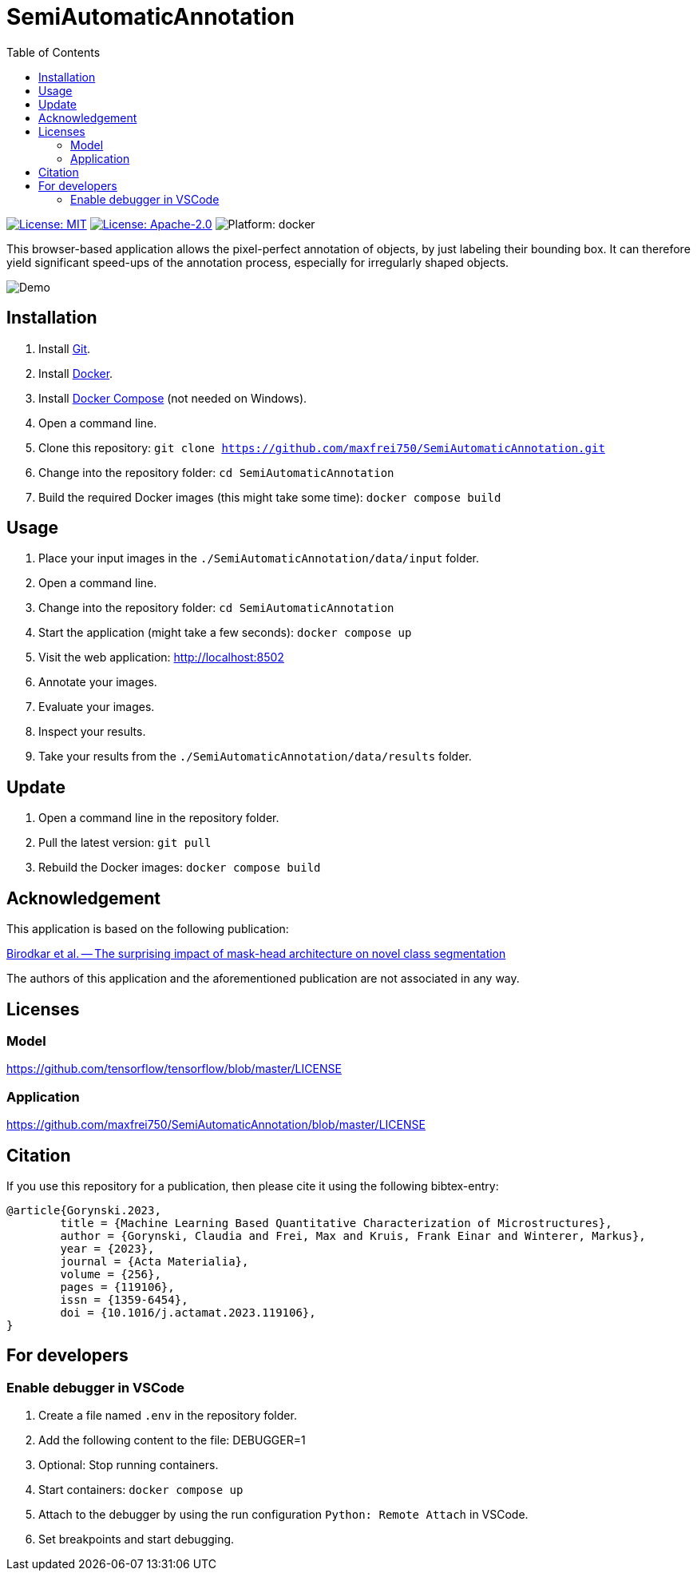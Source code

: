 :toc:

= SemiAutomaticAnnotation

image:https://img.shields.io/github/license/maxfrei750/SemiAutomaticAnnotation.svg[License: MIT,link="https://github.com/maxfrei750/SemiAutomaticAnnotation/blob/main/LICENSE"]
image:https://img.shields.io/github/license/tensorflow/tensorflow.svg[License: Apache-2.0, link="https://github.com/tensorflow/tensorflow/blob/master/LICENSE"]
image:https://img.shields.io/badge/platform-docker-blue[Platform: docker]

This browser-based application allows the pixel-perfect annotation of objects, by just labeling their bounding box. It can therefore
yield significant speed-ups of the annotation process, especially for irregularly shaped objects.

image::assets/images/demo.gif[Demo]

== Installation
. Install https://github.com/git-guides/install-git[Git].
. Install https://docs.docker.com/get-docker/[Docker].
. Install https://docs.docker.com/compose/install/[Docker Compose] (not needed on Windows).
. Open a command line.
. Clone this repository: `git clone https://github.com/maxfrei750/SemiAutomaticAnnotation.git`
. Change into the repository folder: `cd SemiAutomaticAnnotation`
. Build the required Docker images (this might take some time): `docker compose build`

== Usage
. Place your input images in the `./SemiAutomaticAnnotation/data/input` folder.
. Open a command line.
. Change into the repository folder: `cd SemiAutomaticAnnotation`
. Start the application (might take a few seconds): `docker compose up`
. Visit the web application: http://localhost:8502
. Annotate your images.
. Evaluate your images.
. Inspect your results.
. Take your results from the `./SemiAutomaticAnnotation/data/results` folder.

== Update
. Open a command line in the repository folder.
. Pull the latest version: `git pull`
. Rebuild the Docker images: `docker compose build`

== Acknowledgement
This application is based on the following publication:

https://arxiv.org/abs/2104.00613[Birodkar et al. -- The surprising impact of mask-head architecture on novel class segmentation]

The authors of this application and the aforementioned publication are not associated in any way.

== Licenses

=== Model
https://github.com/tensorflow/tensorflow/blob/master/LICENSE

=== Application
https://github.com/maxfrei750/SemiAutomaticAnnotation/blob/master/LICENSE

== Citation
If you use this repository for a publication, then please cite it using the following bibtex-entry:
```
@article{Gorynski.2023,
	title = {Machine Learning Based Quantitative Characterization of Microstructures},
	author = {Gorynski, Claudia and Frei, Max and Kruis, Frank Einar and Winterer, Markus},
	year = {2023},
	journal = {Acta Materialia},
	volume = {256},
	pages = {119106},
	issn = {1359-6454},
	doi = {10.1016/j.actamat.2023.119106},
}
```

== For developers
=== Enable debugger in VSCode
. Create a file named `.env` in the repository folder.
. Add the following content to the file:
   DEBUGGER=1
. Optional: Stop running containers.
. Start containers: `docker compose up`
. Attach to the debugger by using the run configuration `Python: Remote Attach` in VSCode.
. Set breakpoints and start debugging.
